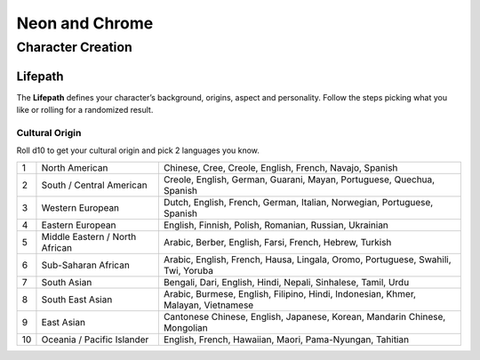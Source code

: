 Neon and Chrome
===============

Character Creation
------------------

Lifepath
~~~~~~~~

The **Lifepath** defines your character’s background, origins, aspect and personality. Follow the steps picking what you like or rolling for a randomized result.

Cultural Origin
^^^^^^^^^^^^^^^

Roll d10 to get your cultural origin and pick 2 languages you know.

+----+--------------------------------+-----------------------------------------------------------------------------------+
| 1  | North American                 | Chinese, Cree, Creole, English, French, Navajo, Spanish                           |
+----+--------------------------------+-----------------------------------------------------------------------------------+
| 2  | South / Central American       | Creole, English, German, Guarani, Mayan, Portuguese, Quechua, Spanish             |
+----+--------------------------------+-----------------------------------------------------------------------------------+
| 3  | Western European               | Dutch, English, French, German, Italian, Norwegian, Portuguese, Spanish           |
+----+--------------------------------+-----------------------------------------------------------------------------------+
| 4  | Eastern European               | English, Finnish, Polish, Romanian, Russian, Ukrainian                            |
+----+--------------------------------+-----------------------------------------------------------------------------------+
| 5  | Middle Eastern / North African | Arabic, Berber, English, Farsi, French, Hebrew, Turkish                           |
+----+--------------------------------+-----------------------------------------------------------------------------------+
| 6  | Sub-Saharan African            | Arabic, English, French, Hausa, Lingala, Oromo, Portuguese, Swahili, Twi, Yoruba  |
+----+--------------------------------+-----------------------------------------------------------------------------------+
| 7  | South Asian                    | Bengali, Dari, English, Hindi, Nepali, Sinhalese, Tamil, Urdu                     |
+----+--------------------------------+-----------------------------------------------------------------------------------+
| 8  | South East Asian               | Arabic, Burmese, English, Filipino, Hindi, Indonesian, Khmer, Malayan, Vietnamese |
+----+--------------------------------+-----------------------------------------------------------------------------------+
| 9  | East Asian                     | Cantonese Chinese, English, Japanese, Korean, Mandarin Chinese, Mongolian         |
+----+--------------------------------+-----------------------------------------------------------------------------------+
| 10 | Oceania / Pacific Islander     | English, French, Hawaiian, Maori, Pama-Nyungan, Tahitian                          |
+----+--------------------------------+-----------------------------------------------------------------------------------+
